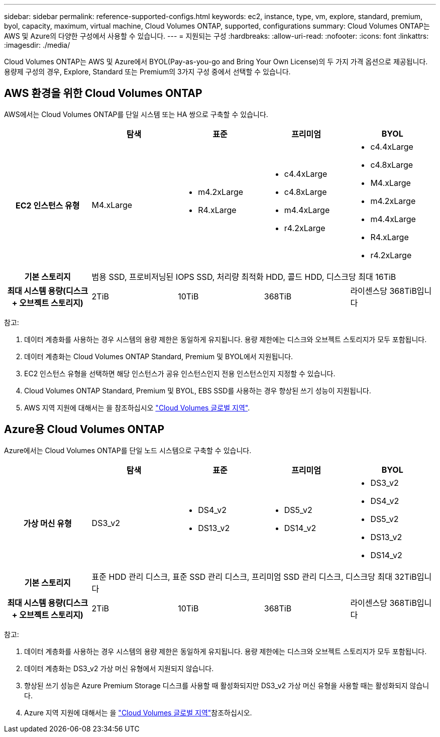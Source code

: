 ---
sidebar: sidebar 
permalink: reference-supported-configs.html 
keywords: ec2, instance, type, vm, explore, standard, premium, byol, capacity, maximum, virtual machine, Cloud Volumes ONTAP, supported, configurations 
summary: Cloud Volumes ONTAP는 AWS 및 Azure의 다양한 구성에서 사용할 수 있습니다. 
---
= 지원되는 구성
:hardbreaks:
:allow-uri-read: 
:nofooter: 
:icons: font
:linkattrs: 
:imagesdir: ./media/


[role="lead"]
Cloud Volumes ONTAP는 AWS 및 Azure에서 BYOL(Pay-as-you-go and Bring Your Own License)의 두 가지 가격 옵션으로 제공됩니다. 용량제 구성의 경우, Explore, Standard 또는 Premium의 3가지 구성 중에서 선택할 수 있습니다.



== AWS 환경을 위한 Cloud Volumes ONTAP

AWS에서는 Cloud Volumes ONTAP를 단일 시스템 또는 HA 쌍으로 구축할 수 있습니다.

[cols="h,d,d,d,d"]
|===
|  | 탐색 | 표준 | 프리미엄 | BYOL 


| EC2 인스턴스 유형 | M4.xLarge  a| 
* m4.2xLarge
* R4.xLarge

 a| 
* c4.4xLarge
* c4.8xLarge
* m4.4xLarge
* r4.2xLarge

 a| 
* c4.4xLarge
* c4.8xLarge
* M4.xLarge
* m4.2xLarge
* m4.4xLarge
* R4.xLarge
* r4.2xLarge




| 기본 스토리지 4+| 범용 SSD, 프로비저닝된 IOPS SSD, 처리량 최적화 HDD, 콜드 HDD, 디스크당 최대 16TiB 


| 최대 시스템 용량(디스크 + 오브젝트 스토리지) | 2TiB | 10TiB | 368TiB | 라이센스당 368TiB입니다 
|===
참고:

. 데이터 계층화를 사용하는 경우 시스템의 용량 제한은 동일하게 유지됩니다. 용량 제한에는 디스크와 오브젝트 스토리지가 모두 포함됩니다.
. 데이터 계층화는 Cloud Volumes ONTAP Standard, Premium 및 BYOL에서 지원됩니다.
. EC2 인스턴스 유형을 선택하면 해당 인스턴스가 공유 인스턴스인지 전용 인스턴스인지 지정할 수 있습니다.
. Cloud Volumes ONTAP Standard, Premium 및 BYOL, EBS SSD를 사용하는 경우 향상된 쓰기 성능이 지원됩니다.
. AWS 지역 지원에 대해서는 을 참조하십시오 https://bluexp.netapp.com/cloud-volumes-global-regions["Cloud Volumes 글로벌 지역"^].




== Azure용 Cloud Volumes ONTAP

Azure에서는 Cloud Volumes ONTAP를 단일 노드 시스템으로 구축할 수 있습니다.

[cols="h,d,d,d,d"]
|===
|  | 탐색 | 표준 | 프리미엄 | BYOL 


| 가상 머신 유형 | DS3_v2  a| 
* DS4_v2
* DS13_v2

 a| 
* DS5_v2
* DS14_v2

 a| 
* DS3_v2
* DS4_v2
* DS5_v2
* DS13_v2
* DS14_v2




| 기본 스토리지 4+| 표준 HDD 관리 디스크, 표준 SSD 관리 디스크, 프리미엄 SSD 관리 디스크, 디스크당 최대 32TiB입니다 


| 최대 시스템 용량(디스크 + 오브젝트 스토리지) | 2TiB | 10TiB | 368TiB | 라이센스당 368TiB입니다 
|===
참고:

. 데이터 계층화를 사용하는 경우 시스템의 용량 제한은 동일하게 유지됩니다. 용량 제한에는 디스크와 오브젝트 스토리지가 모두 포함됩니다.
. 데이터 계층화는 DS3_v2 가상 머신 유형에서 지원되지 않습니다.
. 향상된 쓰기 성능은 Azure Premium Storage 디스크를 사용할 때 활성화되지만 DS3_v2 가상 머신 유형을 사용할 때는 활성화되지 않습니다.
. Azure 지역 지원에 대해서는 을 https://bluexp.netapp.com/cloud-volumes-global-regions["Cloud Volumes 글로벌 지역"^]참조하십시오.

